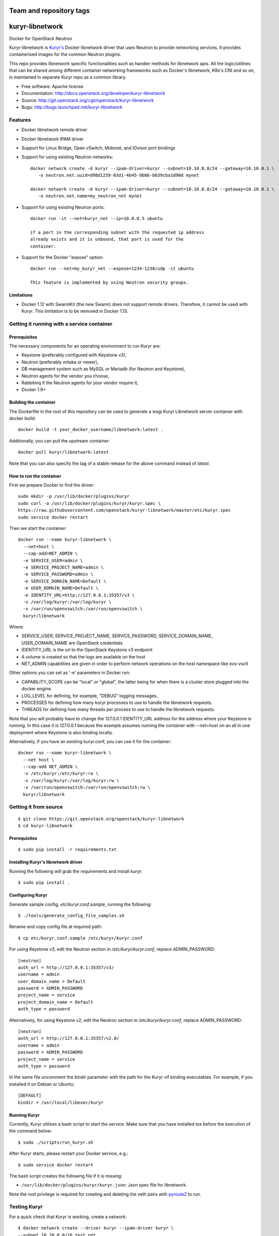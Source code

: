 ========================
Team and repository tags
========================

.. image:: http://governance.openstack.org/badges/kuryr-libnetwork.svg
    :target: http://governance.openstack.org/reference/tags/index.html

.. Change things from this point on

===============================
kuryr-libnetwork
===============================

.. image:: https://raw.githubusercontent.com/openstack/kuryr/master/doc/images/kuryr_logo.png
    :alt: Kuryr mascot
    :align: center


Docker for OpenStack Neutron

Kuryr-libnetwork is `Kuryr's <https://github.com/openstack/kuryr>`_ Docker
libnetwork driver that uses Neutron to provide networking services. It provides
containerised images for the common Neutron plugins.

This repo provides libnetwork specific functionalities such as handler methods
for libnetwork apis. All the logic/utilities that can be shared among
different container networking frameworks such as Docker's libnetwork,
K8s's CNI and so on, is maintained in separate Kuryr repo as a common library.


* Free software: Apache license
* Documentation: http://docs.openstack.org/developer/kuryr-libnetwork
* Source: http://git.openstack.org/cgit/openstack/kuryr-libnetwork
* Bugs: http://bugs.launchpad.net/kuryr-libnetwork

Features
--------

* Docker libnetwork remote driver

* Docker libnetwork IPAM driver

* Support for Linux Bridge, Open vSwitch, Midonet, and IOvisor port bindings

* Support for using existing Neutron networks::

    docker network create -d kuryr --ipam-driver=kuryr --subnet=10.10.0.0/24 --gateway=10.10.0.1 \
       -o neutron.net.uuid=d98d1259-03d1-4b45-9b86-b039cba1d90d mynet

    docker network create -d kuryr --ipam-driver=kuryr --subnet=10.10.0.0/24 --gateway=10.10.0.1 \
       -o neutron.net.name=my_neutron_net mynet

* Support for using existing Neutron ports::

    docker run -it --net=kuryr_net --ip=10.0.0.5 ubuntu

    if a port in the corresponding subnet with the requested ip address
    already exists and it is unbound, that port is used for the
    container.

* Support for the Docker "expose" option::

    docker run --net=my_kuryr_net --expose=1234-1238/udp -it ubuntu

    This feature is implemented by using Neutron security groups.

Limitations
~~~~~~~~~~~

* Docker 1.12 with SwarmKit (the new Swarm) does not support remote
  drivers. Therefore, it cannot be used with Kuryr. This limitation is
  to be removed in Docker 1.13.

Getting it running with a service container
-------------------------------------------

Prerequisites
~~~~~~~~~~~~~

The necessary components for an operating environment to run Kuryr are:

* Keystone (preferably configured with Keystone v3),
* Neutron (preferably mitaka or newer),
* DB management system such as MySQL or Mariadb (for Neutron and Keystone),
* Neutron agents for the vendor you choose,
* Rabbitmq if the Neutron agents for your vendor require it,
* Docker 1.9+

Building the container
~~~~~~~~~~~~~~~~~~~~~~

The Dockerfile in the root of this repository can be used to generate a wsgi
Kuryr Libnetwork server container with docker build::

    docker build -t your_docker_username/libnetwork:latest .

Additionally, you can pull the upstream container::

    docker pull kuryr/libnetwork:latest

Note that you can also specify the tag of a stable release for the above
command instead of *latest*.

How to run the container
~~~~~~~~~~~~~~~~~~~~~~~~

First we prepare Docker to find the driver::

    sudo mkdir -p /usr/lib/docker/plugins/kuryr
    sudo curl -o /usr/lib/docker/plugins/kuryr/kuryr.spec \
    https://raw.githubusercontent.com/openstack/kuryr-libnetwork/master/etc/kuryr.spec
    sudo service docker restart

Then we start the container::

    docker run --name kuryr-libnetwork \
      --net=host \
      --cap-add=NET_ADMIN \
      -e SERVICE_USER=admin \
      -e SERVICE_PROJECT_NAME=admin \
      -e SERVICE_PASSWORD=admin \
      -e SERVICE_DOMAIN_NAME=Default \
      -e USER_DOMAIN_NAME=Default \
      -e IDENTITY_URL=http://127.0.0.1:35357/v3 \
      -v /var/log/kuryr:/var/log/kuryr \
      -v /var/run/openvswitch:/var/run/openvswitch \
      kuryr/libnetwork

Where:

* SERVICE_USER, SERVICE_PROJECT_NAME, SERVICE_PASSWORD, SERVICE_DOMAIN_NAME,
  USER_DOMAIN_NAME are OpenStack credentials
* IDENTITY_URL is the url to the OpenStack Keystone v3 endpoint
* A volume is created so that the logs are available on the host
* NET_ADMIN capabilities are given in order to perform network operations on
  the host namespace like ovs-vsctl

Other options you can set as '-e' parameters in Docker run:

* CAPABILITY_SCOPE can be "local" or "global", the latter being for when there
  is a cluster store plugged into the docker engine.
* LOG_LEVEL for defining, for example, "DEBUG" logging messages.
* PROCESSES for defining how many kuryr processes to use to handle the
  libnetwork requests.
* THREADS for defining how many threads per process to use to handle the
  libnetwork requests.

Note that you will probably have to change the 127.0.0.1 IDENTITY_URL address
for the address where your Keystone is running. In this case it is 127.0.0.1
because the example assumes running the container with *--net=host* on an all
in one deployment where Keystone is also binding locally.

Alternatively, if you have an existing kuryr.conf, you can use it for the
container::

    docker run --name kuryr-libnetwork \
      --net host \
      --cap-add NET_ADMIN \
      -v /etc/kuryr:/etc/kuryr:ro \
      -v /var/log/kuryr:/var/log/kuryr:rw \
      -v /var/run/openvswitch:/var/run/openvswitch:rw \
      kuryr/libnetwork


Getting it from source
----------------------

::

    $ git clone https://git.openstack.org/openstack/kuryr-libnetwork
    $ cd kuryr-libnetwork


Prerequisites
~~~~~~~~~~~~~

::

    $ sudo pip install -r requirements.txt


Installing Kuryr's libnetwork driver
~~~~~~~~~~~~~~~~~~~~~~~~~~~~~~~~~~~~

Running the following will grab the requirements and install kuryr::

    $ sudo pip install .


Configuring Kuryr
~~~~~~~~~~~~~~~~~

Generate sample config, `etc/kuryr.conf.sample`, running the following::

    $ ./tools/generate_config_file_samples.sh


Rename and copy config file at required path::

    $ cp etc/kuryr.conf.sample /etc/kuryr/kuryr.conf


For using Keystone v3, edit the Neutron section in `/etc/kuryr/kuryr.conf`, replace ADMIN_PASSWORD::

    [neutron]
    auth_url = http://127.0.0.1:35357/v3/
    username = admin
    user_domain_name = Default
    password = ADMIN_PASSWORD
    project_name = service
    project_domain_name = Default
    auth_type = password


Alternatively, for using Keystone v2, edit the Neutron section in `/etc/kuryr/kuryr.conf`, replace ADMIN_PASSWORD::

    [neutron]
    auth_url = http://127.0.0.1:35357/v2.0/
    username = admin
    password = ADMIN_PASSWORD
    project_name = service
    auth_type = password


In the same file uncomment the `bindir` parameter with the path for the Kuryr
vif binding executables. For example, if you installed it on Debian or Ubuntu::

    [DEFAULT]
    bindir = /usr/local/libexec/kuryr


Running Kuryr
~~~~~~~~~~~~~

Currently, Kuryr utilizes a bash script to start the service. Make sure that
you have installed `tox` before the execution of the command below::

    $ sudo ./scripts/run_kuryr.sh

After Kuryr starts, please restart your Docker service, e.g.::

    $ sudo service docker restart

The bash script creates the following file if it is missing:

* ``/usr/lib/docker/plugins/kuryr/kuryr.json``: Json spec file for libnetwork.

Note the root privilege is required for creating and deleting the veth pairs
with `pyroute2 <http://docs.pyroute2.org/>`_ to run.

Testing Kuryr
-------------

For a quick check that Kuryr is working, create a network::

    $ docker network create --driver kuryr --ipam-driver kuryr \
    --subnet 10.10.0.0/16 test_net
    785f8c1b5ae480c4ebcb54c1c48ab875754e4680d915b270279e4f6a1aa52283
    $ docker network ls
    NETWORK ID          NAME                DRIVER
    785f8c1b5ae4        test_net            kuryr

To test it with tox::

    $ tox

You can also run specific test cases using the ``-e`` flag, e.g., to only run
the *fullstack* test case::

    $ tox -e fullstack

Also you can run *fullstack* test using credentials from openrc config file,
this requires you source openrc file in your DevStack or production environment.
In DevStack, you can using command "source openrc admin" in your devstack directory.
For production environment, please refer "Create OpenStack client environment scripts"
in OpenStack install guide.

Generating Documentation
------------------------


We use `Sphinx <https://pypi.python.org/pypi/Sphinx>`_ to maintain the
documentation. You can install Sphinx using pip::

    $ pip install -U Sphinx

In addition to Sphinx you will also need the following requirements
(not covered by `requirements.txt`)::

    $ pip install oslosphinx reno 'reno[sphinx]'

The source code of the documentation are under *doc*, you can generate the
html files using the following command. If the generation succeeds,a
*build/html* dir will be created under *doc*::

    $ cd doc
    $ make html

Now you can serve the documentation at http://localhost:8080 as a simple
website::

    $ cd build/html
    $ python -m SimpleHTTPServer 8080

Limitations
-----------

To create Docker networks with subnets having same/overlapping cidr, it is
expected to pass unique pool name for each such network creation Docker
command. Docker cli options -o and --ipam-opt should be used to pass pool
names as shown below::

    $ sudo docker network create --driver=kuryr --ipam-driver=kuryr \
      --subnet 10.0.0.0/16 --ip-range 10.0.0.0/24 \
      -o neutron.pool.name=neutron_pool1 \
      --ipam-opt=neutron.pool.name=neutron_pool1 \
      foo
      eddb51ebca09339cb17aaec05e48ffe60659ced6f3fc41b020b0eb506d364

Now Docker user creates another network with same cidr as the previous one,
i.e 10.0.0.0/16, but with different pool name, neutron_pool2::

    $ sudo docker network create --driver=kuryr --ipam-driver=kuryr \
      --subnet 10.0.0.0/16 --ip-range 10.0.0.0/24 \
      -o neutron.pool.name=neutron_pool2 \
      --ipam-opt=neutron.pool.name=neutron_pool2 \
      bar
      397badb51ebca09339cb17aaec05e48ffe60659ced6f3fc41b020b0eb506d786


External Resources
------------------

The latest and most in-depth documentation is available at:
    <https://github.com/openstack/kuryr/tree/master/doc/source>
